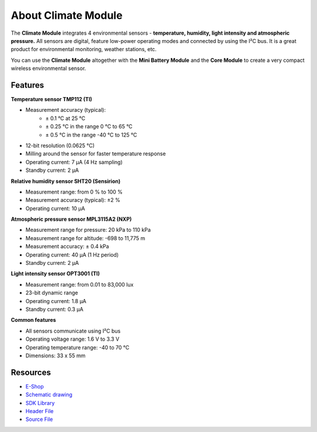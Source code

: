 ####################
About Climate Module
####################

.. image:: ../_static/hardware/about_climate/climate-module.png
   :align: center
   :scale: 51%
   :alt: Climate Module

The **Climate Module** integrates 4 environmental sensors - **temperature, humidity, light intensity and atmospheric pressure.**
All sensors are digital, feature low-power operating modes and connected by using the I²C bus.
It is a great product for environmental monitoring, weather stations, etc.

You can use the **Climate Module** altogether with the **Mini Battery Module** and the **Core Module** to create a very compact wireless environmental sensor.


********
Features
********

**Temperature sensor TMP112 (TI)**

- Measurement accuracy (typical):
    - ± 0.1 °C at 25 °C
    - ± 0.25 °C in the range 0 °C to 65 °C
    - ± 0.5 °C in the range -40 °C to 125 °C
- 12-bit resolution (0.0625 °C)
- Milling around the sensor for faster temperature response
- Operating current: 7 μA (4 Hz sampling)
- Standby current: 2 μA

**Relative humidity sensor SHT20 (Sensirion)**

- Measurement range: from 0 % to 100 %
- Measurement accuracy (typical): ±2 %
- Operating current: 10 μA

**Atmospheric pressure sensor MPL3115A2 (NXP)**

- Measurement range for pressure: 20 kPa to 110 kPa
- Measurement range for altitude: -698 to 11,775 m
- Measurement accuracy: ± 0.4 kPa
- Operating current: 40 μA (1 Hz period)
- Standby current: 2 μA

**Light intensity sensor OPT3001 (TI)**

- Measurement range: from 0.01 to 83,000 lux
- 23-bit dynamic range
- Operating current: 1.8 μA
- Standby current: 0.3 μA

**Common features**

- All sensors communicate using I²C bus
- Operating voltage range: 1.6 V to 3.3 V
- Operating temperature range: -40 to 70 °C
- Dimensions: 33 x 55 mm

*********
Resources
*********

- `E-Shop <https://shop.hardwario.com/climate-module/>`_
- `Schematic drawing <https://github.com/hardwario/bc-hardware/tree/master/out/bc-module-climate>`_
- `SDK Library <https://sdk.hardwario.com/group__bc__module__climate>`_
- `Header File <https://github.com/hardwario/bcf-sdk/blob/master/bcl/inc/bc_module_climate.h>`_
- `Source File <https://github.com/hardwario/bcf-sdk/blob/master/bcl/src/bc_module_climate.c>`_
